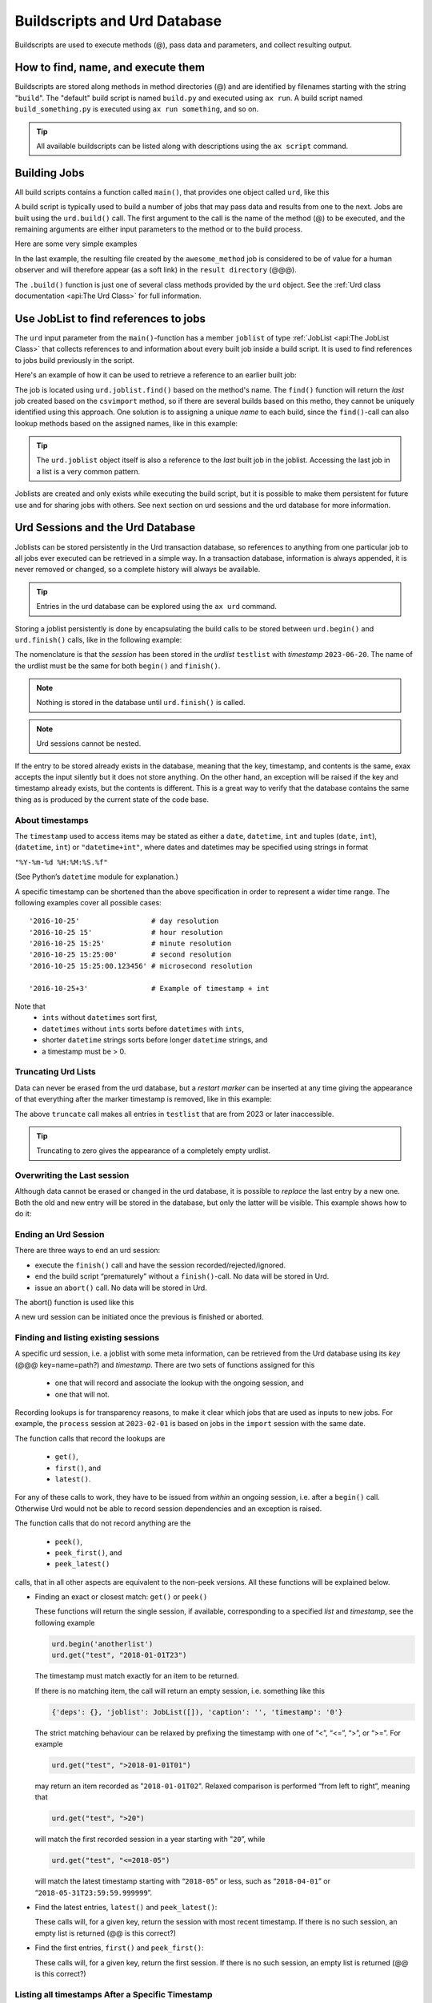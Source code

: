 Buildscripts and Urd Database
=============================


Buildscripts are used to execute methods (@), pass data and
parameters, and collect resulting output.


How to find, name, and execute them
-----------------------------------

Buildscripts are stored along methods in method directories (@) and
are identified by filenames starting with the string "``build``".  The
"default" build script is named ``build.py`` and executed using ``ax
run``.  A build script named ``build_something.py`` is executed using
``ax run something``, and so on.

.. tip :: All available buildscripts can be listed along with
  descriptions using the ``ax script`` command.


Building Jobs
-------------

All build scripts contains a function called ``main()``, that provides
one object called ``urd``, like this

.. code-block::
   :caption: Minimal build script.

   def main(urd):
       # do something here...

A build script is typically used to build a number of jobs that may
pass data and results from one to the next.  Jobs are built using the
``urd.build()`` call.  The first argument to the call is the name of
the method (@) to be executed, and the remaining arguments are either
input parameters to the method or to the build process.


Here are some very simple examples

.. code-block::
    :caption: Build script running ``awesome_method`` with option ``x=3``.

    def main(urd):
        urd.build('awesome_method', x=3)

.. code-block::
    :caption: Pass reference to ``job1`` into ``next_method``.

    def main(urd):
        job1 = urd.build('awesome_method', x=3)
	job2 = urd.build('next_method', prev=job1)

.. code-block::
    :caption: Create a link to a file created by job1 to ``result_directory``.

    def main(urd):
        job = urd.build('awesome_method', x=3)
	job.link_result('outfile.txt')

In the last example, the resulting file created by the
``awesome_method`` job is considered to be of value for a human
observer and will therefore appear (as a soft link) in the ``result
directory`` (@@@).

The ``.build()`` function is just one of several class methods
provided by the ``urd`` object.  See the :ref:`Urd class documentation
<api:The Urd Class>` for full information.

	       


Use JobList to find references to jobs
--------------------------------------

The ``urd`` input parameter from the ``main()``-function has a member
``joblist`` of type :ref:`JobList <api:The JobList Class>` that
collects references to and information about every built job inside a
build script.  It is used to find references to jobs build previously
in the script.

Here's an example of how it can be used to retrieve a reference to an
earlier built job:

.. code-block::
    :caption: The last line uses ``urd.joblist.find()`` to locate a specific job using the method's name.

    def main(urd):
        urd.build('csvimport', data='file.txt')
	...
	urd.build('dosomething', source=urd.joblist.find('csvimport')

The job is located using ``urd.joblist.find()`` based on the method's
name.  The ``find()`` function will return the *last* job created
based on the ``csvimport`` method, so if there are several builds
based on this metho, they cannot be uniquely identified using this
approach.  One solution is to assigning a unique *name* to each build,
since the ``find()``-call can also lookup methods based on the
assigned names, like in this example:
	
.. code-block::
    :caption: The last line uses ``urd.joblist.find()`` to locate a specific job using assigned names.

    def main(urd):
        urd.build('csvimport', data='file1.txt', name='firstfile')
        urd.build('csvimport', data='file2.txt', name='otherfile')
	...
	urd.build('dosomething', source=urd.joblist.find('firstfile')

.. tip :: The ``urd.joblist`` object itself is also a reference to the
   *last* built job in the joblist.  Accessing the last job in a list
   is a very common pattern.

Joblists are created and only exists while executing the build script,
but it is possible to make them persistent for future use and for
sharing jobs with others.  See next section on urd sessions and the
urd database for more information.



Urd Sessions and the Urd Database
---------------------------------

Joblists can be stored persistently in the Urd transaction database,
so references to anything from one particular job to all jobs ever
executed can be retrieved in a simple way.  In a transaction database,
information is always appended, it is never removed or changed, so a
complete history will always be available.

.. tip :: Entries in the urd database can be explored using the ``ax urd`` command.

Storing a joblist persistently is done by encapsulating the build
calls to be stored between ``urd.begin()`` and ``urd.finish()`` calls,
like in the following example:

.. code-block::
    :caption: An *urd session* is defined by ``begin`` and ``finish`` calls.

    def main(urd):
        urd.begin('testlist', '2023-06-20')
        job = urd.build('awesome_method', x=3)
	urd.finish('testlist')

The nomenclature is that the *session* has been stored in the
*urdlist* ``testlist`` with *timestamp* ``2023-06-20``.  The name of
the urdlist must be the same for both ``begin()`` and ``finish()``.

.. note :: Nothing is stored in the database until ``urd.finish()`` is called.

.. note :: Urd sessions cannot be nested.


If the entry to be stored already exists in the database, meaning that
the key, timestamp, and contents is the same, exax accepts the input
silently but it does not store anything.  On the other hand, an
exception will be raised if the key and timestamp already exists, but
the contents is different.  This is a great way to verify that the
database contains the same thing as is produced by the current state
of the code base.



About timestamps
^^^^^^^^^^^^^^^^

The ``timestamp`` used to access items may be stated as either a
``date``, ``datetime``, ``int`` and tuples (``date``, ``int``),
(``datetime``, ``int``) or ``"datetime+int"``, where dates and
datetimes may be specified using strings in format

``"%Y-%m-%d %H:%M:%S.%f"``

(See Python’s ``datetime`` module for explanation.)

A specific timestamp can be shortened than the above specification in
order to represent a wider time range. The following examples cover
all possible cases::

  '2016-10-25'                 # day resolution
  '2016-10-25 15'              # hour resolution
  '2016-10-25 15:25'           # minute resolution
  '2016-10-25 15:25:00'        # second resolution
  '2016-10-25 15:25:00.123456' # microsecond resolution

  '2016-10-25+3'               # Example of timestamp + int

Note that
  - ``ints`` without ``datetimes`` sort first,
  - ``datetimes`` without ``ints`` sorts before ``datetimes`` with ``ints``,
  - shorter ``datetime`` strings sorts before longer ``datetime`` strings, and
  - a timestamp must be > 0.


Truncating Urd Lists
^^^^^^^^^^^^^^^^^^^^

Data can never be erased from the urd database, but a *restart marker*
can be inserted at any time giving the appearance of that everything
after the marker timestamp is removed, like in this example:

.. code-block::
    :caption: Urd session with restart marker.

    def main(urd):
	urd.truncate('testlist', '2023')
        ...

The above ``truncate`` call makes all entries in ``testlist`` that
are from 2023 or later inaccessible.

.. tip ::  Truncating to zero gives the appearance of a completely empty urdlist.



Overwriting the Last session
^^^^^^^^^^^^^^^^^^^^^^^^^^^^

Although data cannot be erased or changed in the urd database, it is
possible to *replace* the last entry by a new one.  Both the old and
new entry will be stored in the database, but only the latter will be
visible.  This example shows how to do it:

.. code-block::
    :caption: Replace last urd entry.

    def main(urd):
        urd.begin('testlist', '2023-06-20', update=True)
	...


Ending an Urd Session
^^^^^^^^^^^^^^^^^^^^^

There are three ways to end an urd session:

- execute the ``finish()`` call and have the session recorded/rejected/ignored. 

- end the build script “prematurely” without a ``finish()``-call. No
  data will be stored in Urd.

- issue an ``abort()`` call.  No data will be stored in Urd.

The abort() function is used like this

.. code-block::
   :caption: Abort an Urd Session (nothing is stored in the Urd database).

   urd.begin('test')
   urd.abort()
   # execution continues here, a new session can be initiated
   urd.begin('newtest')

A new urd session can be initiated once the previous is finished or aborted.



Finding and listing existing sessions
^^^^^^^^^^^^^^^^^^^^^^^^^^^^^^^^^^^^^

A specific urd session, i.e. a joblist with some meta information, can
be retrieved from the Urd database using its *key* (@@@
key=name=path?)  and *timestamp*.  There are two sets of functions
assigned for this

  - one that will record and associate the lookup with the ongoing
    session, and
    
  - one that will not.

Recording lookups is for transparency reasons, to make it clear which
jobs that are used as inputs to new jobs.  For example, the
``process`` session at ``2023-02-01`` is based on jobs in the
``import`` session with the same date.

The function calls that record the lookups are

  - ``get()``,
  - ``first()``, and
  - ``latest()``.

For any of these calls to work, they have to be issued from *within*
an ongoing session, i.e. after a ``begin()`` call. Otherwise Urd would
not be able to record session dependencies and an exception is raised.

The function calls that do not record anything are the

  - ``peek()``,
  - ``peek_first()``, and
  - ``peek_latest()``

calls, that in all other aspects are equivalent to the non-peek versions.
All these functions will be explained below.


- Finding an exact or closest match:  ``get()`` or ``peek()``

  These functions will return the single session, if available,
  corresponding to a specified *list* and *timestamp*, see the following
  example

  .. code-block::
     
    urd.begin('anotherlist')
    urd.get("test", "2018-01-01T23")

  The timestamp must match exactly for an item to be
  returned.

  If there is no matching item, the call will return an empty session,
  i.e. something like this

  .. code-block::

    {'deps': {}, 'joblist': JobList([]), 'caption': '', 'timestamp': '0'}

  The strict matching behaviour can be relaxed by prefixing the
  timestamp with one of “<”, “<=”, “>”, or “>=”.  For example

  .. code-block::

    urd.get("test", ">2018-01-01T01")

  may return an item recorded as "``2018-01-01T02``". Relaxed comparison
  is performed “from left to right”, meaning that

  .. code-block::

    urd.get("test", ">20")

  will match the first recorded session in a year starting with "``20``”, while

  .. code-block::

    urd.get("test", "<=2018-05")

  will match the latest timestamp starting with “``2018-05``” or less,
  such as “``2018-04-01``” or “``2018-05-31T23:59:59.999999``”.


- Find the latest entries, ``latest()`` and ``peek_latest()``:

  These calls will, for a given key, return the session with most
  recent timestamp.  If there is no such session, an empty list is
  returned (@@ is this correct?)

  
- Find the first entries, ``first()`` and ``peek_first()``:

  These calls will, for a given key, return the first session.  If
  there is no such session, an empty list is returned (@@ is this
  correct?)


Listing all timestamps After a Specific Timestamp
^^^^^^^^^^^^^^^^^^^^^^^^^^^^^^^^^^^^^^^^^^^^^^^^^

The ``since()`` call is used to extract lists of timestamps
corresponding to recorded sessions. In its most basic form, it is
called with a timestamp like this

.. code-block::
   
    urd.since('test', '2016-10-05')
    
which returns a list with all existing timestamps in the ``test`` urd
list more recent than the one provided, such as for example

.. code-block::

   ['2016-10-06', '2016-10-07', '2016-10-08', '2016-10-09', '2016-10-09T20']

The ``since()`` call is rather relaxed with respect to the resolution
of the input. The input timestamp may be truncated *from the right*
down to only one digits. An input of zero is also valid.  For example,
all these are valid:

.. code-block::

    urd.since('test', '0')
    urd.since('test', '2016')
    urd.since('test', '2016-1')
    urd.since('test', '2016-10-05')
    urd.since('test', '2016-10-05T20')        # @@@ är det T eller space?
    urd.since('test', '2016-10-05T20:00:00')




